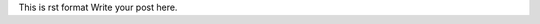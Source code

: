.. title: Test
.. slug: test
.. date: 2017-12-11 20:20:47 UTC+09:00
.. tags: 
.. category: 
.. link: 
.. description: 
.. type: text

This is rst format
Write your post here.
